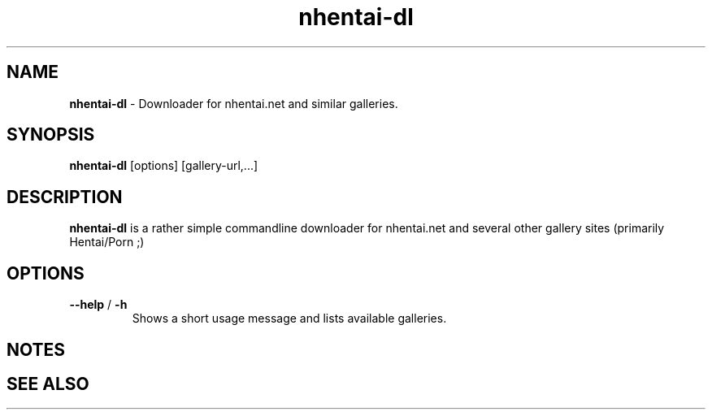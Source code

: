 .TH nhentai-dl 1 "Wed Jul 27 19:49:39 CEST 2016" "" "Linux User's Manual"

.SH NAME
\fBnhentai-dl\fP \- Downloader for nhentai.net and similar galleries.

.SH SYNOPSIS
.B nhentai-dl
.RI "[options]"
.RI "[gallery-url,...]"
.BR

.SH DESCRIPTION
\fBnhentai-dl\fP is a rather simple commandline downloader for nhentai.net and several other gallery sites (primarily Hentai/Porn ;)

.SH OPTIONS
.IP "\fB--help\fP / \fB-h\fP"
Shows a short usage message and lists available galleries.

.SH NOTES

.SH "SEE ALSO"
